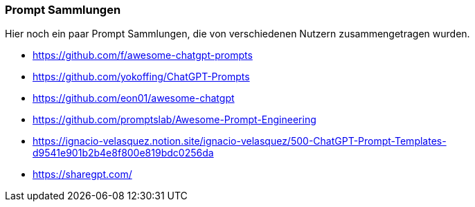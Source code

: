 === Prompt Sammlungen

Hier noch ein paar Prompt Sammlungen, die von verschiedenen Nutzern
zusammengetragen wurden.

* https://github.com/f/awesome-chatgpt-prompts
* https://github.com/yokoffing/ChatGPT-Prompts
* https://github.com/eon01/awesome-chatgpt
* https://github.com/promptslab/Awesome-Prompt-Engineering
* https://ignacio-velasquez.notion.site/ignacio-velasquez/500-ChatGPT-Prompt-Templates-d9541e901b2b4e8f800e819bdc0256da
* https://sharegpt.com/